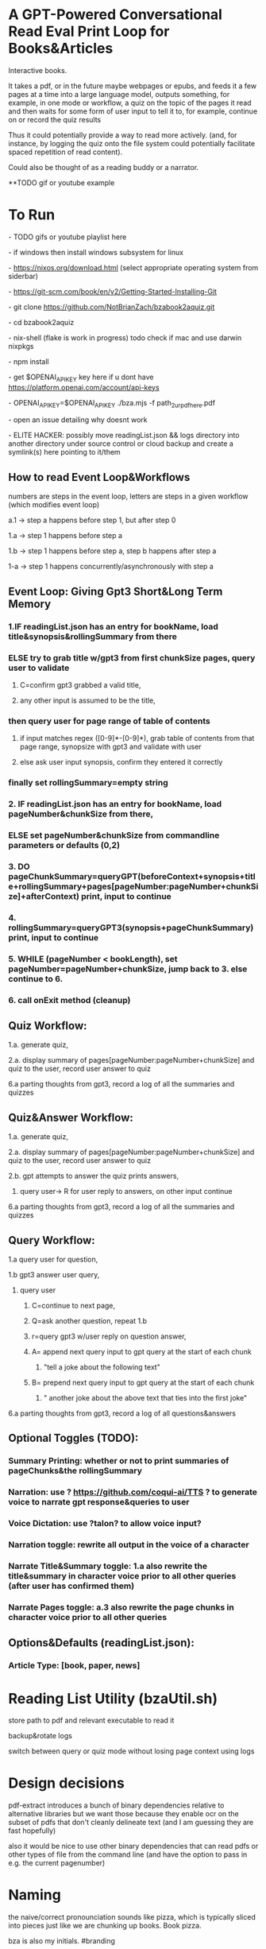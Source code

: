 * A GPT-Powered Conversational Read Eval Print Loop for Books&Articles
Interactive books.

It takes a pdf, or in the future maybe webpages or epubs, and feeds it a few pages at a time into
a large language model, outputs something, for example, in one mode or workflow, a quiz on the topic of the pages it read
and then waits for some form of user input to tell it to, for example, continue on or record the quiz results

Thus it could potentially provide a way to read more actively. (and, for instance, by logging the quiz onto the file system
could potentially facilitate spaced repetition of read content).

Could also be thought of as a reading buddy or a narrator. 

**TODO gif or youtube example

* To Run
****  - TODO gifs or youtube playlist here
****  - if windows then install windows subsystem for linux 
****  - https://nixos.org/download.html (select appropriate operating system from siderbar)
****  - https://git-scm.com/book/en/v2/Getting-Started-Installing-Git 
****  - git clone https://github.com/NotBrianZach/bzabook2aquiz.git
****  - cd bzabook2aquiz
****  - nix-shell (flake is work in progress) todo check if mac and use darwin nixpkgs
****  - npm install
****  - get $OPENAI_API_KEY key here if u dont have https://platform.openai.com/account/api-keys
****  - OPENAI_API_KEY=$OPENAI_API_KEY ./bza.mjs -f path_2_ur_pdf_here.pdf
****  - open an issue detailing why doesnt work
****  - ELITE HACKER: possibly move readingList.json && logs directory into another directory under source control or cloud backup and create a symlink(s) here pointing to it/them

** How to read Event Loop&Workflows
**** numbers are steps in the event loop, letters are steps in a given workflow (which modifies event loop)
**** a.1 -> step a happens before step 1, but after step 0
**** 1.a -> step 1 happens before step a
**** 1.b -> step 1 happens before step a, step b happens after step a
**** 1-a -> step 1 happens concurrently/asynchronously with step a

** Event Loop: Giving Gpt3 Short&Long Term Memory 
*** 1.IF readingList.json has an entry for bookName, load title&synopsis&rollingSummary from there
*** ELSE try to grab title w/gpt3 from first chunkSize pages, query user to validate 
**** C=confirm gpt3 grabbed a valid title, 
**** any other input is assumed to be the title,
*** then query user for page range of table of contents 
**** if input matches regex ([0-9]*-[0-9]*), grab table of contents from that page range, synopsize with gpt3 and validate with user
**** else ask user input synopsis, confirm they entered it correctly 
*** finally set rollingSummary=empty string
*** 2. IF readingList.json has an entry for bookName, load pageNumber&chunkSize from there, 
*** ELSE set pageNumber&chunkSize from commandline parameters or defaults (0,2)
*** 3. DO pageChunkSummary=queryGPT(beforeContext+synopsis+title+rollingSummary+pages[pageNumber:pageNumber+chunkSize]+afterContext) print, input to continue
*** 4. rollingSummary=queryGPT3(synopsis+pageChunkSummary) print, input to continue
*** 5. WHILE (pageNumber < bookLength), set pageNumber=pageNumber+chunkSize, jump back to 3. else continue to 6.
*** 6. call onExit method (cleanup)

** Quiz Workflow: 
**** 1.a. generate quiz,
**** 2.a. display summary of pages[pageNumber:pageNumber+chunkSize] and quiz to the user, record user answer to quiz
**** 6.a parting thoughts from gpt3, record a log of all the summaries and quizzes

** Quiz&Answer Workflow:
**** 1.a. generate quiz,
**** 2.a. display summary of pages[pageNumber:pageNumber+chunkSize] and quiz to the user, record user answer to quiz
**** 2.b. gpt attempts to answer the quiz prints answers,
***** query user-> R for user reply to answers, on other input continue
**** 6.a parting thoughts from gpt3, record a log of all the summaries and quizzes

** Query Workflow: 
**** 1.a query user for question, 
**** 1.b gpt3 answer user query,  
***** query user
****** C=continue to next page,
****** Q=ask another question, repeat 1.b
****** r=query gpt3 w/user reply on question answer,
****** A= append next query input to gpt query at the start of each chunk
*******  "tell a joke about the following text\n" 
****** B= prepend next query input to gpt query at the start of each chunk
*******  "\ntell another joke about the above text that ties into the first joke" 
**** 6.a parting thoughts from gpt3, record a log of all questions&answers

** Optional Toggles (TODO): 
*** Summary Printing: whether or not to print summaries of pageChunks&the rollingSummary
*** Narration: use ? https://github.com/coqui-ai/TTS ? to generate voice to narrate gpt response&queries to user
*** Voice Dictation: use ?talon? to allow voice input?
*** Narration toggle: rewrite all output in the voice of a character
*** Narrate Title&Summary toggle: 1.a also rewrite the title&summary in character voice prior to all other queries (after user has confirmed them)
*** Narrate Pages toggle: a.3 also rewrite the page chunks in character voice prior to all other queries

** Options&Defaults (readingList.json): 
*** Article Type: [book, paper, news]

* Reading List Utility (bzaUtil.sh)

store path to pdf and relevant executable to read it

backup&rotate logs

switch between query or quiz mode without losing page context using logs

* Design decisions

pdf-extract introduces a bunch of binary dependencies relative to
alternative libraries but we want those because they enable ocr on the subset of pdfs
that don't cleanly delineate text (and I am guessing they are fast hopefully)

also it would be nice to use other binary dependencies that can read pdfs or other types of file
from the command line (and have the option to pass in e.g. the current pagenumber)

* Naming

the naive/correct pronounciation sounds like pizza, which is typically
sliced into pieces just like we are chunking up books. Book pizza.

bza is also my initials. #branding

and bza is a short three letter word which is not too overloaded and can be invoked easily on the command line.

finally, book starts with B, quiz ends with Z and A is A. so it's like an anagram of some of the letters.

makes total sense.

[[bzatime.jpg]]

* Inspiration

i have kept, for a couple years, a reading list with commands like

"""

# 0-
ebook-viewer ~/media/books/TheDividedSelf2010.epub --open-at 59

# 0-
xpdf ~/media/books/tcp_ip_networkadministration_3rdedition.pdf 50 -z 200

xpdf ~/media/books/LinuxProgrammingInterface2010.pdf

"""

in a file in my /home/$user/media directory so i could read books from command line and record current position

i had also been looking for technically inclined book club without luck (well i didnt try super hard) 

a thought had been bubbling in my head that I wanted to read books alongside gpt3,

i had previously spent quite some time trying to make multi player choose your own adventure novels a thing (and maybe still plan to?)

i really thought, and think, as a massive wordcel, that computers have a vast potential to create new narrative structures

then i saw this reddit post

https://www.reddit.com/r/singularity/comments/11ho23y/first_post_in_reddit_mistakely_used_a_text_post/

and a within a couple minutes, after some good ole reddit arguing, i started writing this

** Pushdown Large Language Models

a final thought, about fundamental models of computation

the theoretical taxonomy of computation looks like this

finite state machines -> have subset of functionality of -> context free grammars -> have subset of functionality of -> turing machines

traditional narratives are simple finite state machines at the level of pages

most choose your own adventure novels are also finite state machines, though they have a bit more structure since they are not purely sequential

the way I wanted to implement multiplayer choose your own adventure novels,

i believe they would have been more akin to a push down automata, or context free grammar,

since the story would maintain a list of invalidated edges (which could also be thought of as a unique class of "intermediate" node that dont branch),

and transitions between nodes could change the choices available to other players

i think there is a similar analogy going on here.

reddit user SignificanceMassive3's diagram displays a "context free" or "pushdown" large language model (ignore the fact the diagram has two stacks and is ?probably? technically turing complete, we don't push to our long term context after we define it, well, mostly... Look buddy we are operationally a pushdown automata!)
[[PushDownLLM.png]]

which, much like a regular expression is suitable for matching patterns in text, a "push down llm" is suitable for the task of reading along with longer form text 
